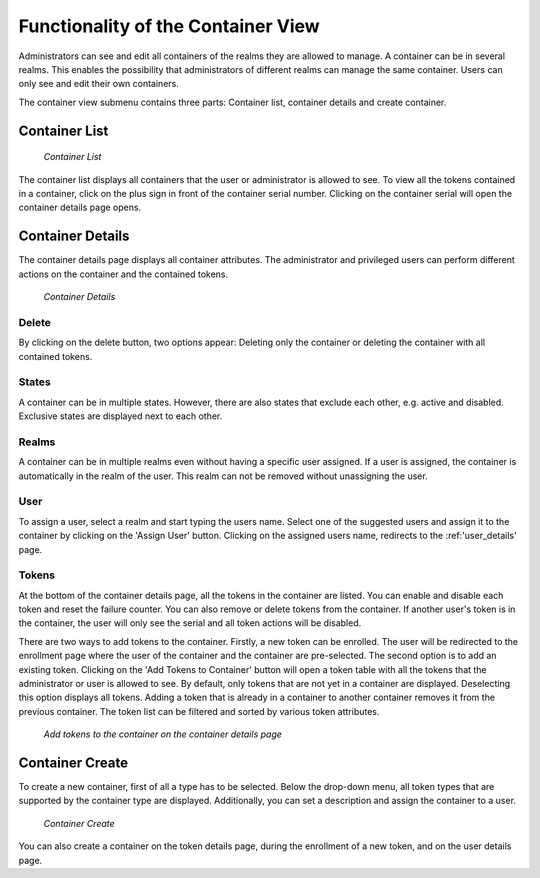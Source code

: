 .. _container_functionality:

Functionality of the Container View
-----------------------------------

Administrators can see and edit all containers of the realms they are allowed to manage. A container can be in several
realms. This enables the possibility that administrators of different realms can manage the same container.
Users can only see and edit their own containers.

The container view submenu contains three parts: Container list, container details and create container.

Container List
~~~~~~~~~~~~~~

.. figure:: images/container_list.png
   :width: 500

   *Container List*

The container list displays all containers that the user or administrator is allowed to see. To view all the tokens
contained in a container, click on the plus sign in front of the container serial number. Clicking on the container
serial will open the container details page opens.

Container Details
~~~~~~~~~~~~~~~~~

The container details page displays all container attributes. The administrator and privileged users can perform
different actions on the container and the contained tokens.

.. figure:: images/container_details.png
   :width: 500

   *Container Details*

Delete
......
By clicking on the delete button, two options appear: Deleting only the container or deleting the container with all
contained tokens.

States
......

A container can be in multiple states. However, there are also states that exclude each other, e.g. active and
disabled. Exclusive states are displayed next to each other.


Realms
......

A container can be in multiple realms even without having a specific user assigned. If a user is assigned, the container
is automatically in the realm of the user. This realm can not be removed without unassigning the user.

User
....

To assign a user, select a realm and start typing the users name. Select one of the suggested users and assign it to the
container by clicking on the 'Assign User' button. Clicking on the assigned users name, redirects to the
:ref:'user_details' page.

Tokens
......

At the bottom of the container details page, all the tokens in the container are listed. You can enable and disable each
token and reset the failure counter. You can also remove or delete tokens from the container.
If another user's token is in the container, the user will only see the serial and all token actions will be disabled.

There are two ways to add tokens to the container. Firstly, a new token can be enrolled. The user will be redirected to
the enrollment page where the user of the container and the container are pre-selected. The second option is to add an
existing token. Clicking on the 'Add Tokens to Container' button will open a token table with all the tokens that the
administrator or user is allowed to see. By default, only tokens that are not yet in a container are displayed.
Deselecting this option displays all tokens. Adding a token that is already in a container to another container removes
it from the previous container. The token list can be filtered and sorted by various token attributes.

.. figure:: images/container_details_add_tokens.png
   :width: 500

   *Add tokens to the container on the container details page*

Container Create
~~~~~~~~~~~~~~~~

To create a new container, first of all a type has to be selected. Below the drop-down menu, all token types that are
supported by the container type are displayed. Additionally, you can set a description and assign the container to a
user.

.. figure:: images/container_create.png
   :width: 500

   *Container Create*

You can also create a container on the token details page, during the enrollment of a new token, and on the user details
page.
